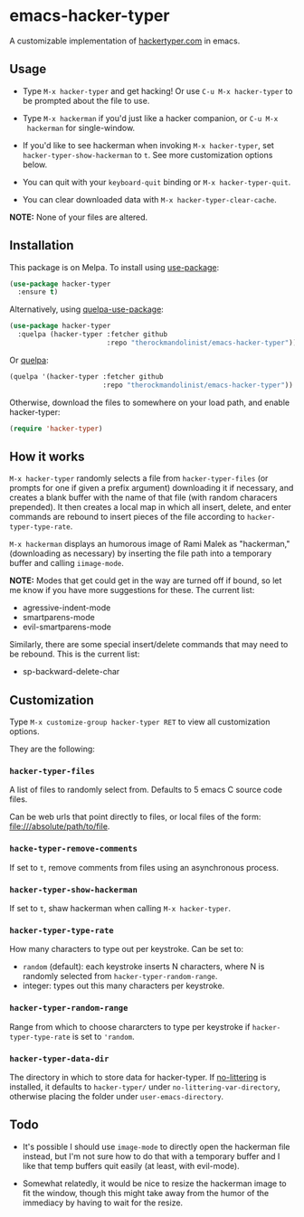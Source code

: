 * emacs-hacker-typer
[[https://melpa.org/#/hacker-typer][file:https://melpa.org/packages/hacker-typer-badge.svg]]

A customizable implementation of [[http://hackertyper.com][hackertyper.com]] in emacs.

** Usage
 - Type ~M-x hacker-typer~ and get hacking! Or use ~C-u M-x hacker-typer~ to be
   prompted about the file to use.

 - Type ~M-x hackerman~ if you'd just like a hacker companion, or ~C-u M-x
   hackerman~ for single-window.

 - If you'd like to see hackerman when invoking ~M-x hacker-typer~, set
   ~hacker-typer-show-hackerman~ to ~t~. See more customization options below.

 - You can quit with your ~keyboard-quit~ binding or ~M-x hacker-typer-quit~.

 - You can clear downloaded data with ~M-x hacker-typer-clear-cache~.

*NOTE:* None of your files are altered.

** Installation
This package is on Melpa. To install using [[https://github.com/jwiegley/use-package][use-package]]:
#+begin_src emacs-lisp
(use-package hacker-typer
  :ensure t)
#+end_src

Alternatively, using [[https://github.com/quelpa/quelpa-use-package][quelpa-use-package]]:
#+begin_src emacs-lisp
(use-package hacker-typer
  :quelpa (hacker-typer :fetcher github
                        :repo "therockmandolinist/emacs-hacker-typer"))
#+end_src

Or [[https://github.com/quelpa/quelpa][quelpa]]:
#+begin_src emacs-lisp
(quelpa '(hacker-typer :fetcher github
                       :repo "therockmandolinist/emacs-hacker-typer"))
#+end_src

Otherwise, download the files to somewhere on your load path, and enable
hacker-typer:
#+begin_src emacs-lisp
(require 'hacker-typer)
#+end_src

** How it works

~M-x hacker-typer~ randomly selects a file from ~hacker-typer-files~ (or prompts
for one if given a prefix argument) downloading it if necessary, and creates a
blank buffer with the name of that file (with random characers prepended). It
then creates a local map in which all insert, delete, and enter commands are
rebound to insert pieces of the file according to ~hacker-typer-type-rate~.

~M-x hackerman~ displays an humorous image of Rami Malek as "hackerman,"
(downloading as necessary) by inserting the file path into a temporary
buffer and calling ~iimage-mode~.

*NOTE:* Modes that get could get in the way are turned off if bound, so let me
know if you have more suggestions for these. The current list:

 - agressive-indent-mode
 - smartparens-mode
 - evil-smartparens-mode

Similarly, there are some special insert/delete commands that may need to be
rebound. This is the current list:

 - sp-backward-delete-char

** Customization
Type ~M-x customize-group hacker-typer RET~ to view all customization options.

They are the following:

*** ~hacker-typer-files~
A list of files to randomly select from. Defaults to 5 emacs C source code files.

Can be web urls that point directly to files, or local files of the form:
file:///absolute/path/to/file.

*** ~hacke-typer-remove-comments~
If set to ~t~, remove comments from files using an asynchronous process.

*** ~hacker-typer-show-hackerman~
If set to ~t~, shaw hackerman when calling ~M-x hacker-typer~.

*** ~hacker-typer-type-rate~
How many characters to type out per keystroke. Can be set to:
 - ~random~ (default): each keystroke inserts N characters, where N is randomly
   selected from ~hacker-typer-random-range~.
 - integer: types out this many characters per keystroke.

*** ~hacker-typer-random-range~
Range from which to choose chararcters to type per keystroke if
~hacker-typer-type-rate~ is set to ~'random~.

*** ~hacker-typer-data-dir~
The directory in which to store data for hacker-typer. If [[https://github.com/tarsius/no-littering][no-littering]] is
installed, it defaults to ~hacker-typer/~ under ~no-littering-var-directory~,
otherwise placing the folder under ~user-emacs-directory~.

** Todo

 - It's possible I should use ~image-mode~ to directly open the hackerman file
   instead, but I'm not sure how to do that with a temporary buffer and I like
   that temp buffers quit easily (at least, with evil-mode).

 - Somewhat relatedly, it would be nice to resize the hackerman image to fit
   the window, though this might take away from the humor of the immediacy by
   having to wait for the resize.
